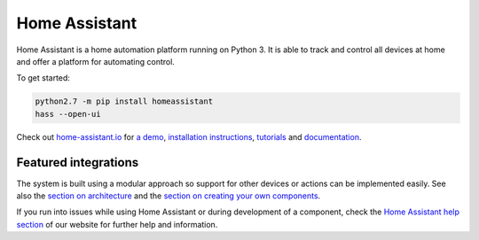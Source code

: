 Home Assistant |Build Status| |Coverage Status| |Chat Status| |Reviewed by Hound|
=================================================================================

Home Assistant is a home automation platform running on Python 3. It is able to track and control all devices at home and offer a platform for automating control.

To get started:

.. code:: bash

    python2.7 -m pip install homeassistant
    hass --open-ui

Check out `home-assistant.io <https://home-assistant.io>`_ for `a
demo <https://home-assistant.io/demo/>`_, `installation instructions <https://home-assistant.io/getting-started/>`__,
`tutorials <https://home-assistant.io/getting-started/automation-2/>`_ and `documentation <https://home-assistant.io/docs/>`_.

|screenshot-states|

Featured integrations
---------------------

|screenshot-components|

The system is built using a modular approach so support for other devices or actions can be implemented easily. See also the `section on architecture <https://developers.home-assistant.io/docs/en/architecture_index.html>`__ and the `section on creating your own
components <https://developers.home-assistant.io/docs/en/creating_component_index.html>`_.

If you run into issues while using Home Assistant or during development
of a component, check the `Home Assistant help section <https://home-assistant.io/help/>`_ of our website for further help and information.

.. |Build Status| image:: https://travis-ci.org/home-assistant/home-assistant.svg?branch=master
   :target: https://travis-ci.org/home-assistant/home-assistant
.. |Coverage Status| image:: https://img.shields.io/coveralls/home-assistant/home-assistant.svg
   :target: https://coveralls.io/r/home-assistant/home-assistant?branch=master
.. |Chat Status| image:: https://img.shields.io/discord/330944238910963714.svg
   :target: https://discord.gg/c5DvZ4e
.. |Reviewed by Hound| image:: https://img.shields.io/badge/Reviewed_by-Hound-8E64B0.svg
   :target: https://houndci.com
.. |screenshot-states| image:: https://raw.github.com/home-assistant/home-assistant/master/docs/screenshots.png
   :target: https://home-assistant.io/demo/
.. |screenshot-components| image:: https://raw.github.com/home-assistant/home-assistant/dev/docs/screenshot-components.png
   :target: https://home-assistant.io/components/
